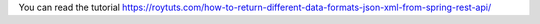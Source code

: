 You can read the tutorial https://roytuts.com/how-to-return-different-data-formats-json-xml-from-spring-rest-api/